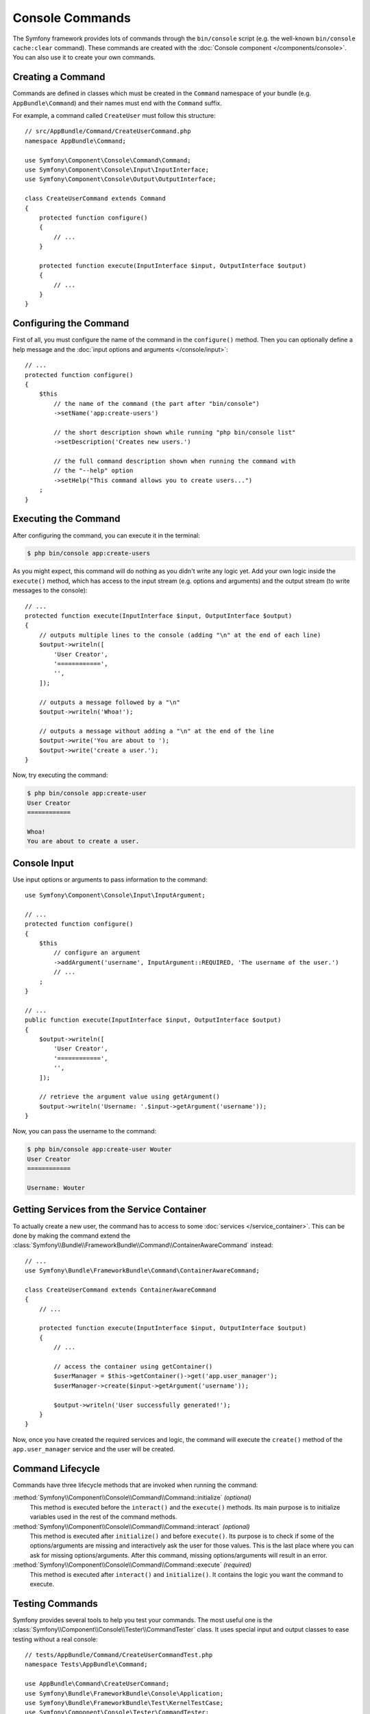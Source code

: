 .. index::
   single: Console; Create commands

Console Commands
================

The Symfony framework provides lots of commands through the ``bin/console`` script
(e.g. the well-known ``bin/console cache:clear`` command). These commands are
created with the :doc:`Console component </components/console>`. You can also
use it to create your own commands.

Creating a Command
------------------

Commands are defined in classes which must be created in the ``Command`` namespace
of your bundle (e.g. ``AppBundle\Command``) and their names must end with the
``Command`` suffix.

For example, a command called ``CreateUser`` must follow this structure::

    // src/AppBundle/Command/CreateUserCommand.php
    namespace AppBundle\Command;

    use Symfony\Component\Console\Command\Command;
    use Symfony\Component\Console\Input\InputInterface;
    use Symfony\Component\Console\Output\OutputInterface;

    class CreateUserCommand extends Command
    {
        protected function configure()
        {
            // ...
        }

        protected function execute(InputInterface $input, OutputInterface $output)
        {
            // ...
        }
    }

Configuring the Command
-----------------------

First of all, you must configure the name of the command in the ``configure()``
method. Then you can optionally define a help message and the
:doc:`input options and arguments </console/input>`::

    // ...
    protected function configure()
    {
        $this
            // the name of the command (the part after "bin/console")
            ->setName('app:create-users')

            // the short description shown while running "php bin/console list"
            ->setDescription('Creates new users.')

            // the full command description shown when running the command with
            // the "--help" option
            ->setHelp("This command allows you to create users...")
        ;
    }

Executing the Command
---------------------

After configuring the command, you can execute it in the terminal:

.. code-block:: terminal

    $ php bin/console app:create-users

As you might expect, this command will do nothing as you didn't write any logic
yet. Add your own logic inside the ``execute()`` method, which has access to the
input stream (e.g. options and arguments) and the output stream (to write
messages to the console)::

    // ...
    protected function execute(InputInterface $input, OutputInterface $output)
    {
        // outputs multiple lines to the console (adding "\n" at the end of each line)
        $output->writeln([
            'User Creator',
            '============',
            '',
        ]);

        // outputs a message followed by a "\n"
        $output->writeln('Whoa!');

        // outputs a message without adding a "\n" at the end of the line
        $output->write('You are about to ');
        $output->write('create a user.');
    }

Now, try executing the command:

.. code-block:: terminal

    $ php bin/console app:create-user
    User Creator
    ============

    Whoa!
    You are about to create a user.

Console Input
-------------

Use input options or arguments to pass information to the command::

    use Symfony\Component\Console\Input\InputArgument;

    // ...
    protected function configure()
    {
        $this
            // configure an argument
            ->addArgument('username', InputArgument::REQUIRED, 'The username of the user.')
            // ...
        ;
    }

    // ...
    public function execute(InputInterface $input, OutputInterface $output)
    {
        $output->writeln([
            'User Creator',
            '============',
            '',
        ]);

        // retrieve the argument value using getArgument()
        $output->writeln('Username: '.$input->getArgument('username'));
    }

Now, you can pass the username to the command:

.. code-block:: terminal

    $ php bin/console app:create-user Wouter
    User Creator
    ============

    Username: Wouter

.. seealso::

    Read :doc:`/console/input` for more information about console options and
    arguments.

Getting Services from the Service Container
-------------------------------------------

To actually create a new user, the command has to access to some
:doc:`services </service_container>`. This can be done by making the command
extend the :class:`Symfony\\Bundle\\FrameworkBundle\\Command\\ContainerAwareCommand`
instead::

    // ...
    use Symfony\Bundle\FrameworkBundle\Command\ContainerAwareCommand;

    class CreateUserCommand extends ContainerAwareCommand
    {
        // ...

        protected function execute(InputInterface $input, OutputInterface $output)
        {
            // ...

            // access the container using getContainer()
            $userManager = $this->getContainer()->get('app.user_manager');
            $userManager->create($input->getArgument('username'));

            $output->writeln('User successfully generated!');
        }
    }

Now, once you have created the required services and logic, the command will execute
the ``create()`` method of the ``app.user_manager`` service and the user will
be created.

Command Lifecycle
-----------------

Commands have three lifecycle methods that are invoked when running the
command:

:method:`Symfony\\Component\\Console\\Command\\Command::initialize` *(optional)*
    This method is executed before the ``interact()`` and the ``execute()``
    methods. Its main purpose is to initialize variables used in the rest of
    the command methods.

:method:`Symfony\\Component\\Console\\Command\\Command::interact` *(optional)*
    This method is executed after ``initialize()`` and before ``execute()``.
    Its purpose is to check if some of the options/arguments are missing
    and interactively ask the user for those values. This is the last place
    where you can ask for missing options/arguments. After this command,
    missing options/arguments will result in an error.

:method:`Symfony\\Component\\Console\\Command\\Command::execute` *(required)*
    This method is executed after ``interact()`` and ``initialize()``.
    It contains the logic you want the command to execute.

.. _console-testing-commands:

Testing Commands
----------------

Symfony provides several tools to help you test your commands. The most
useful one is the :class:`Symfony\\Component\\Console\\Tester\\CommandTester`
class. It uses special input and output classes to ease testing without a real
console::

    // tests/AppBundle/Command/CreateUserCommandTest.php
    namespace Tests\AppBundle\Command;

    use AppBundle\Command\CreateUserCommand;
    use Symfony\Bundle\FrameworkBundle\Console\Application;
    use Symfony\Bundle\FrameworkBundle\Test\KernelTestCase;
    use Symfony\Component\Console\Tester\CommandTester;

    class CreateUserCommandTest extends KernelTestCase
    {
        public function testExecute()
        {
            self::bootKernel();
            $application = new Application(self::$kernel);

            $application->add(new CreateUserCommand());

            $command = $application->find('app:create-user');
            $commandTester = new CommandTester($command);
            $commandTester->execute(array(
                'command'  => $command->getName(),

                // pass arguments to the helper
                'username' => 'Wouter',

                // prefix the key with a double slash when passing options,
                // e.g: '--some-option' => 'option_value',
            ));

            // the output of the command in the console
            $output = $commandTester->getDisplay();
            $this->assertContains('Username: Wouter', $output);

            // ...
        }
    }

.. tip::

    You can also test a whole console application by using
    :class:`Symfony\\Component\\Console\\Tester\\ApplicationTester`.

.. note::

    When using the Console component in a standalone project, use
    :class:`Symfony\\Component\\Console\\Application <Symfony\\Component\\Console\\Application>`
    and extend the normal ``\PHPUnit_Framework_TestCase``.

To be able to use the fully set up service container for your console tests
you can extend your test from
:class:`Symfony\\Bundle\\FrameworkBundle\\Test\\KernelTestCase`::

    // ...
    use Symfony\Component\Console\Tester\CommandTester;
    use Symfony\Bundle\FrameworkBundle\Console\Application;
    use Symfony\Bundle\FrameworkBundle\Test\KernelTestCase;

    class CreateUserCommandTest extends KernelTestCase
    {
        public function testExecute()
        {
            $kernel = $this->createKernel();
            $kernel->boot();

            $application = new Application($kernel);
            $application->add(new CreateUserCommand());

            $command = $application->find('app:create-user');
            $commandTester = new CommandTester($command);
            $commandTester->execute(array(
                'command'  => $command->getName(),
                'username' => 'Wouter',
            ));

            $output = $commandTester->getDisplay();
            $this->assertContains('Username: Wouter', $output);

            // ...
        }
    }

Learn More
----------

The console component also contains a set of "helpers" - different small
tools capable of helping you with different tasks:

* :doc:`/components/console/helpers/questionhelper`: interactively ask the user for information
* :doc:`/components/console/helpers/formatterhelper`: customize the output colorization
* :doc:`/components/console/helpers/progressbar`: shows a progress bar
* :doc:`/components/console/helpers/table`: displays tabular data as a table
